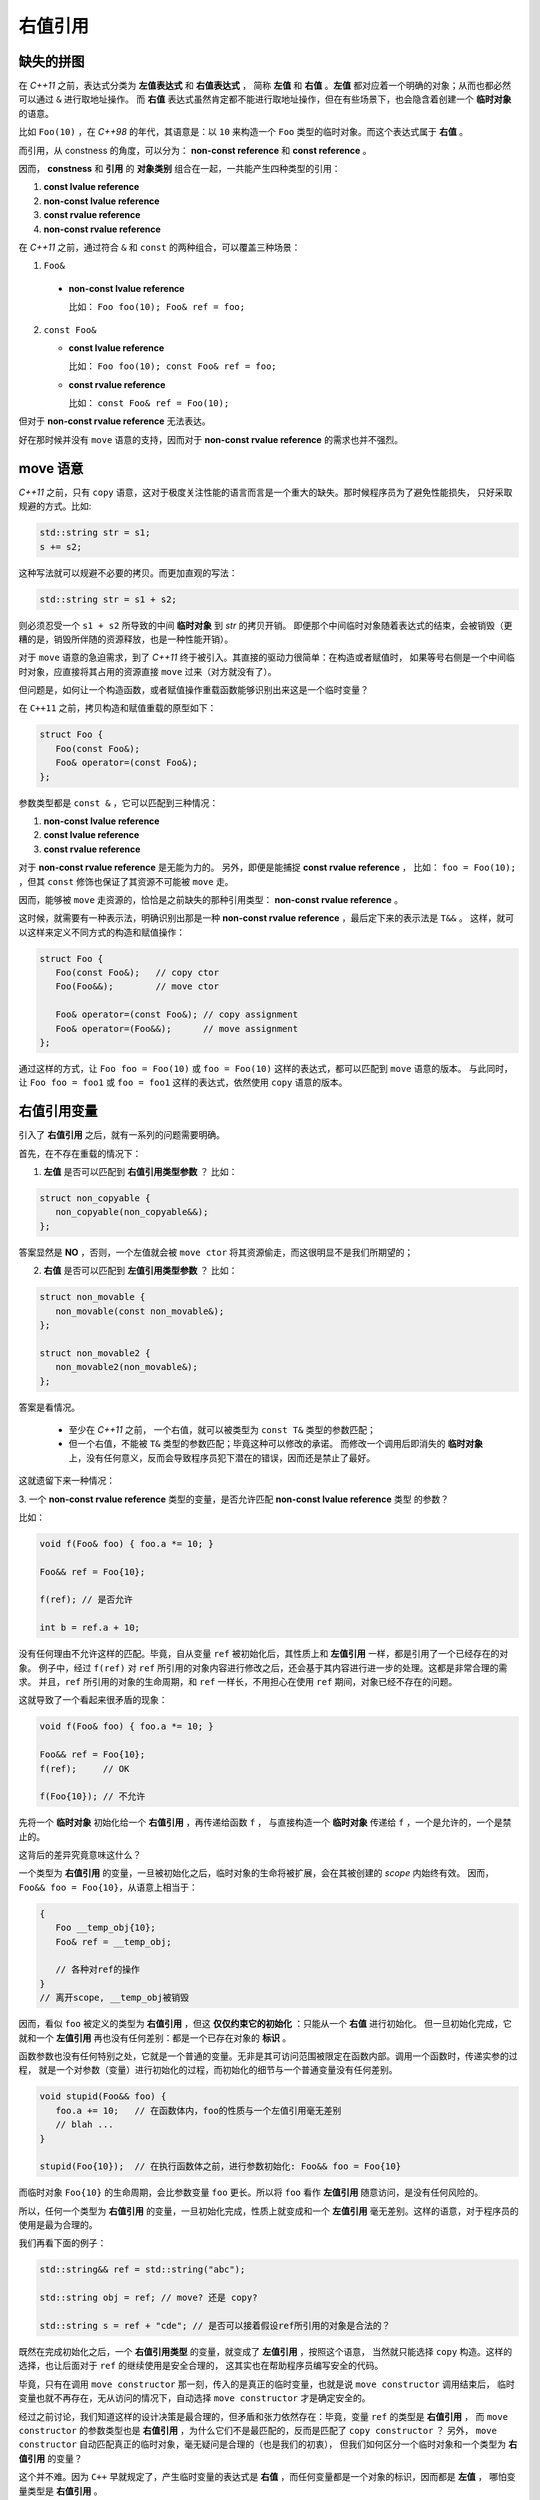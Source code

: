 .. _rvalue-ref:

右值引用
===========

缺失的拼图
-------------

在 `C++11` 之前，表达式分类为 **左值表达式** 和 **右值表达式** ，
简称 **左值** 和 **右值** 。**左值** 都对应着一个明确的对象；从而也都必然可以通过 ``&`` 进行取地址操作。
而 **右值** 表达式虽然肯定都不能进行取地址操作，但在有些场景下，也会隐含着创建一个 **临时对象** 的语意。

比如 ``Foo(10)`` ，在 `C++98` 的年代，其语意是：以 ``10`` 来构造一个 ``Foo`` 类型的临时对象。而这个表达式属于 **右值** 。

而引用，从 constness 的角度，可以分为： **non-const reference** 和 **const reference** 。

因而， **constness** 和 **引用** 的 **对象类别** 组合在一起，一共能产生四种类型的引用：

1. **const     lvalue reference**
2. **non-const lvalue reference**
3. **const     rvalue reference**
4. **non-const rvalue reference**

在 `C++11` 之前，通过符合 ``&`` 和 ``const`` 的两种组合，可以覆盖三种场景：

1. ``Foo&``

  - **non-const lvalue reference**

    比如： ``Foo foo(10); Foo& ref = foo;``

2. ``const Foo&``

   - **const lvalue reference**

     比如： ``Foo foo(10); const Foo& ref = foo;``

   - **const rvalue reference**

     比如： ``const Foo& ref = Foo(10);``

但对于 **non-const rvalue reference** 无法表达。

好在那时候并没有 ``move`` 语意的支持，因而对于 **non-const rvalue reference** 的需求也并不强烈。


**move** 语意
-------------------

`C++11` 之前，只有 ``copy`` 语意，这对于极度关注性能的语言而言是一个重大的缺失。那时候程序员为了避免性能损失，
只好采取规避的方式。比如:

.. code-block:: c++

   std::string str = s1;
   s += s2;

这种写法就可以规避不必要的拷贝。而更加直观的写法：

.. code-block:: c++

   std::string str = s1 + s2;

则必须忍受一个 ``s1 + s2`` 所导致的中间 **临时对象** 到 `str` 的拷贝开销。
即便那个中间临时对象随着表达式的结束，会被销毁（更糟的是，销毁所伴随的资源释放，也是一种性能开销）。

对于 ``move`` 语意的急迫需求，到了 `C++11` 终于被引入。其直接的驱动力很简单：在构造或者赋值时，
如果等号右侧是一个中间临时对象，应直接将其占用的资源直接 ``move`` 过来（对方就没有了）。

但问题是，如何让一个构造函数，或者赋值操作重载函数能够识别出来这是一个临时变量？

在 ``C++11`` 之前，拷贝构造和赋值重载的原型如下：

.. code-block:: c++

   struct Foo {
      Foo(const Foo&);
      Foo& operator=(const Foo&);
   };

参数类型都是 ``const &`` ，它可以匹配到三种情况：

1. **non-const lvalue reference**
2. **const lvalue reference**
3. **const rvalue reference**

对于 **non-const rvalue reference** 是无能为力的。 另外，即便是能捕捉 **const rvalue reference** ，
比如： ``foo = Foo(10);`` ，但其 ``const`` 修饰也保证了其资源不可能被 ``move`` 走。

因而，能够被 ``move`` 走资源的，恰恰是之前缺失的那种引用类型： **non-const rvalue reference** 。

这时候，就需要有一种表示法，明确识别出那是一种 **non-const rvalue reference** ，最后定下来的表示法是 ``T&&`` 。
这样，就可以这样来定义不同方式的构造和赋值操作：

.. code-block:: c++

   struct Foo {
      Foo(const Foo&);   // copy ctor
      Foo(Foo&&);        // move ctor

      Foo& operator=(const Foo&); // copy assignment
      Foo& operator=(Foo&&);      // move assignment
   };

通过这样的方式，让 ``Foo foo = Foo(10)`` 或 ``foo = Foo(10)`` 这样的表达式，都可以匹配到 ``move`` 语意的版本。
与此同时，让 ``Foo foo = foo1`` 或 ``foo = foo1`` 这样的表达式，依然使用 ``copy`` 语意的版本。


右值引用变量
---------------------------

引入了 **右值引用** 之后，就有一系列的问题需要明确。

首先，在不存在重载的情况下：

1. **左值** 是否可以匹配到 **右值引用类型参数** ？
   比如：

.. code-block:: c++

   struct non_copyable {
      non_copyable(non_copyable&&);
   };


答案显然是 **NO** ，否则，一个左值就会被 ``move ctor`` 将其资源偷走，而这很明显不是我们所期望的；


2. **右值** 是否可以匹配到 **左值引用类型参数** ？
   比如：

.. code-block:: c++

   struct non_movable {
      non_movable(const non_movable&);
   };

   struct non_movable2 {
      non_movable2(non_movable&);
   };

答案是看情况。

  - 至少在 `C++11` 之前， 一个右值，就可以被类型为 ``const T&`` 类型的参数匹配；
  - 但一个右值，不能被 ``T&`` 类型的参数匹配；毕竟这种可以修改的承诺。
    而修改一个调用后即消失的 **临时对象** 上，没有任何意义，反而会导致程序员犯下潜在的错误，因而还是禁止了最好。

这就遗留下来一种情况：

3. 一个 **non-const rvalue reference** 类型的变量，是否允许匹配 **non-const lvalue reference** 类型
的参数？

比如：

.. code-block:: c++

   void f(Foo& foo) { foo.a *= 10; }

   Foo&& ref = Foo{10};

   f(ref); // 是否允许

   int b = ref.a + 10;


没有任何理由不允许这样的匹配。毕竟，自从变量 ``ref`` 被初始化后，其性质上和 **左值引用** 一样，都是引用了一个已经存在的对象。
例子中，经过 ``f(ref)`` 对 ``ref`` 所引用的对象内容进行修改之后，还会基于其内容进行进一步的处理。这都是非常合理的需求。
并且，``ref`` 所引用的对象的生命周期，和 ``ref`` 一样长，不用担心在使用 ``ref`` 期间，对象已经不存在的问题。

这就导致了一个看起来很矛盾的现象：

.. code-block:: c++

   void f(Foo& foo) { foo.a *= 10; }

   Foo&& ref = Foo{10};
   f(ref);     // OK

   f(Foo{10}); // 不允许

先将一个 **临时对象** 初始化给一个 **右值引用** ，再传递给函数 ``f`` ，
与直接构造一个 **临时对象** 传递给 ``f`` ，一个是允许的，一个是禁止的。

这背后的差异究竟意味这什么？

.. _rvalue-ref-var:

一个类型为 **右值引用** 的变量，一旦被初始化之后，临时对象的生命将被扩展，会在其被创建的 `scope` 内始终有效。
因而，``Foo&& foo = Foo{10}``，从语意上相当于：

.. code-block:: c++

   {
      Foo __temp_obj{10};
      Foo& ref = __temp_obj;

      // 各种对ref的操作
   }
   // 离开scope, __temp_obj被销毁


因而，看似 ``foo`` 被定义的类型为 **右值引用** ，但这 **仅仅约束它的初始化** ：只能从一个 **右值** 进行初始化。
但一旦初始化完成，它就和一个 **左值引用** 再也没有任何差别：都是一个已存在对象的 **标识** 。

函数参数也没有任何特别之处，它就是一个普通的变量。无非是其可访问范围被限定在函数内部。调用一个函数时，传递实参的过程，
就是一个对参数（变量）进行初始化的过程，而初始化的细节与一个普通变量没有任何差别。

.. code-block:: c++

   void stupid(Foo&& foo) {
      foo.a += 10;   // 在函数体内，foo的性质与一个左值引用毫无差别
      // blah ...
   }

   stupid(Foo{10});  // 在执行函数体之前，进行参数初始化: Foo&& foo = Foo{10}

而临时对象 ``Foo{10}`` 的生命周期，会比参数变量 ``foo`` 更长。所以将 ``foo`` 看作 **左值引用** 随意访问，是没有任何风险的。

所以，任何一个类型为 **右值引用** 的变量，一旦初始化完成，性质上就变成和一个 **左值引用** 毫无差别。这样的语意，对于程序员的使用是最为合理的。

我们再看下面的例子：

.. code-block:: c++

   std::string&& ref = std::string("abc");

   std::string obj = ref; // move? 还是 copy?

   std::string s = ref + "cde"; // 是否可以接着假设ref所引用的对象是合法的？


既然在完成初始化之后，一个 **右值引用类型** 的变量，就变成了 **左值引用** ，按照这个语意，
当然就只能选择 ``copy`` 构造。这样的选择，也让后面对于 ``ref`` 的继续使用是安全合理的，
这其实也在帮助程序员编写安全的代码。

毕竟，只有在调用 ``move constructor`` 那一刻，传入的是真正的临时变量，也就是说 ``move constructor`` 调用结束后，
临时变量也就不再存在，无从访问的情况下，自动选择 ``move constructor`` 才是确定安全的。

经过之前讨论，我们知道这样的设计决策是最合理的，但矛盾和张力依然存在：毕竟，变量 ``ref`` 的类型是 **右值引用** ，
而 ``move constructor`` 的参数类型也是 **右值引用** ，为什么它们不是最匹配的，反而是匹配了 ``copy constructor`` ？
另外， ``move constructor`` 自动匹配真正的临时对象，毫无疑问是合理的（也是我们的初衷），
但我们如何区分一个临时对象和一个类型为 **右值引用** 的变量？

这个并不难。因为 ``C++`` 早就规定了，产生临时变量的表达式是 **右值** ，而任何变量都是一个对象的标识，因而都是 **左值** ，
哪怕变量类型是 **右值引用** 。

因而，**右值** 选择 ``move constructor`` ， **左值** 选择 ``copy constructor`` 。

更准确的说，所谓选择 ``move constructor`` ，其实是因为 **右值** 匹配的是 ``move constructor`` 参数，
其类型是一个 **右值引用** 。我们知道，函数参数也是变量，而一个类型为 **右值引用** 的变量，只能由 **右值** 来初始化：

.. code-block:: c++

   Foo   foo{10};
   Foo&& ref = foo; // 不合法，右值引用只能由右值初始化

   Foo&& ref1 = Foo{10};
   Foo&& ref2 = ref1; // 不合法，ref1是个左值

因而，做为类型为 **右值引用** 的函数参数，唯一能匹配的就是 **右值** 。这也是 ``move constructor`` 能精确识别临时变量的原因。

.. important::
   1. 对于任何类型为 **右值引用** 的变量（当然也包括函数参数），只能由 **右值** 来初始化；
   2. 一旦初始化完成， **右值引用** 类型的变量，其性质与一个 **左值引用** 再也没有任何差别。


速亡值
-----------

我们现在已经明确了，只有右值临时对象可以初始化右值引用变量，从而也只有右值临时变量能够匹配参数类型为 **右值引用** 的函数，
包括 ``move`` 构造函数。

这中间依然有一个重要的缺口：如果程序员就是想把一个左值 ``move`` 给另外一个对象，该怎么办？

最简单的选择是通过 ``static_cast`` 进行类型转换：

.. code-block:: c++

   Foo   foo{10};
   Foo&& ref = Foo{10};

   Foo obj1 = static_cast<Foo&&>(foo); // move 构造
   Foo obj2 = static_cast<Foo&&>(ref); // move 构造

我们之前说过，只有 **右值** ，才可以用来初始化一个 **右值引用** 类型的变量，因而也只有 **右值** 才能匹配 ``move`` 构造。
所以， ``static_cast<Foo&&>(foo)`` 表达式，肯定是一个 **右值** 。

但同时，它返回的类型又非常明确的是一个 **引用** ，而这一点又不符合 **右值** 的定义。因为，所有的右值，都必须是一个 **具体类型** ，
不能是不完备类型，也不能是抽象类型，但 **引用** ，无论左值引用，还是右值引用，都可以是不完备类型的引用或抽象类型的引用。
这是 **左值** 才有的特征。

对于这种既有左值特征，又和右值临时对象一样，可以用来初始化右值引用类型的变量的表达式，只能将其归为新的类别。`C++11` 给这个新类别
命名为 **速亡值** (eXpiring value，简称 xvalue)。 而将原来的 **右值** ，重新命名为 **纯右值** 。
而 **速亡值** 和 **纯右值** 合在一起，称为 **右值** ，其代表的含义是，所有可以直接用来初始化 **右值引用类型变量** 的表达式。

同时，由于 **速亡值** 又具备左值特征：可以是不完备类型，可以是抽象类型，可以进行运行时多态。所以，**速亡值** 又和 **左值** 一起被归类为 **泛左值** （generalized lvalue, 简称glvalue)。

.. image:: images/ch-1/value-category-2.png
   :align: center

.. image:: images/ch-1/value-category.png
   :align: center

除了 ``static_cast<T&&>(expr)`` 这样的表达式之外，任何返回值为左值引用类型的函数调用表达式也属于 **速亡值** 。
从而让用户可以实现任意复杂的逻辑，然后通过返回值为 **右值引用** 的方式，直接初始化一个右值引用类型的变量。
以此来达到匹配 ``move`` 构造， ``move`` 赋值函数，以及任何其它参数类型为右值引用的函数的目的。

`C++` 标准对其的定义为：

xvalue:
   an xvalue (an “eXpiring” value) is a glvalue that denotes an object or bit-field whose resources can be reused.

意思就是，这类表达式表明了自己可以被赋值给一个类型为 **右值引用** 的变量，当然自然也就可以被 ``move`` 构造和 ``move`` 赋值操作
自然匹配，从而返回的引用所引用的对象可以通过 ``move`` 而被重用。

所以，速亡值未必真的会速亡（expiring），它只是能用来初始化右值引用类型的变量而已。只有用到 ``move`` 场景下，它才会真的导致所引用对象的失效。

最后，速亡表达式存在着一个异常场景，那就是函数类型的右值引用。因为函数地址被 ``move`` 本身毫无意义。所以，对于返回值为 **函数类型右值引用** 的函数调用，
或者 ``static_cast<FunctionType&&>(expr)`` 的表达式，其类别为 **左值** ，而不是 **速亡值** 。

.. important::
   - 类型为 **右值引用** 的变量，只能由 **右值** 表达式初始化；
   - **右值** 包括 **纯右值** 和 **速亡值** ，其中 **速亡值** 的类型是 **右值引用** ；
   - 类型为 **右值引用** 的变量，是一个 **左值** ，因而不能赋值给其它类型为 **右值引用** 的变量，
     当然也不能匹配参数类型为 **右值引用** 的函数。

